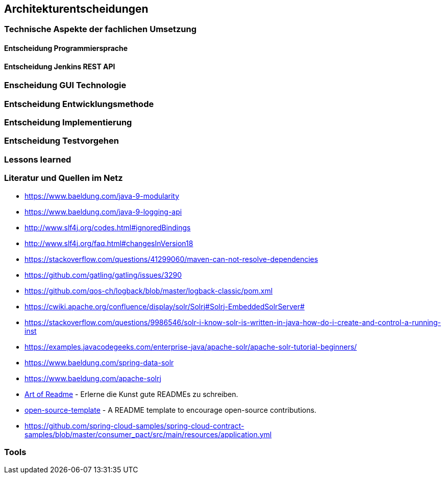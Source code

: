 == Architekturentscheidungen

=== Technische Aspekte der fachlichen Umsetzung


==== Entscheidung Programmiersprache


==== Entscheidung Jenkins REST API


=== Enscheidung GUI Technologie

=== Entscheidung Entwicklungsmethode

=== Entscheidung Implementierung

=== Entscheidung Testvorgehen

=== Lessons learned

[literatur]
=== Literatur und Quellen im Netz

* https://www.baeldung.com/java-9-modularity
* https://www.baeldung.com/java-9-logging-api
* http://www.slf4j.org/codes.html#ignoredBindings
* http://www.slf4j.org/faq.html#changesInVersion18
* https://stackoverflow.com/questions/41299060/maven-can-not-resolve-dependencies
* https://github.com/gatling/gatling/issues/3290
* https://github.com/qos-ch/logback/blob/master/logback-classic/pom.xml
* https://cwiki.apache.org/confluence/display/solr/Solrj#Solrj-EmbeddedSolrServer#
* https://stackoverflow.com/questions/9986546/solr-i-know-solr-is-written-in-java-how-do-i-create-and-control-a-running-inst
* https://examples.javacodegeeks.com/enterprise-java/apache-solr/apache-solr-tutorial-beginners/
* https://www.baeldung.com/spring-data-solr
* https://www.baeldung.com/apache-solrj
* https://github.com/noffle/art-of-readme[Art of Readme] - Erlerne die Kunst gute READMEs zu schreiben.
* https://github.com/davidbgk/open-source-template/[open-source-template] - A README template to encourage open-source contributions.
* https://github.com/spring-cloud-samples/spring-cloud-contract-samples/blob/master/consumer_pact/src/main/resources/application.yml

=== Tools

